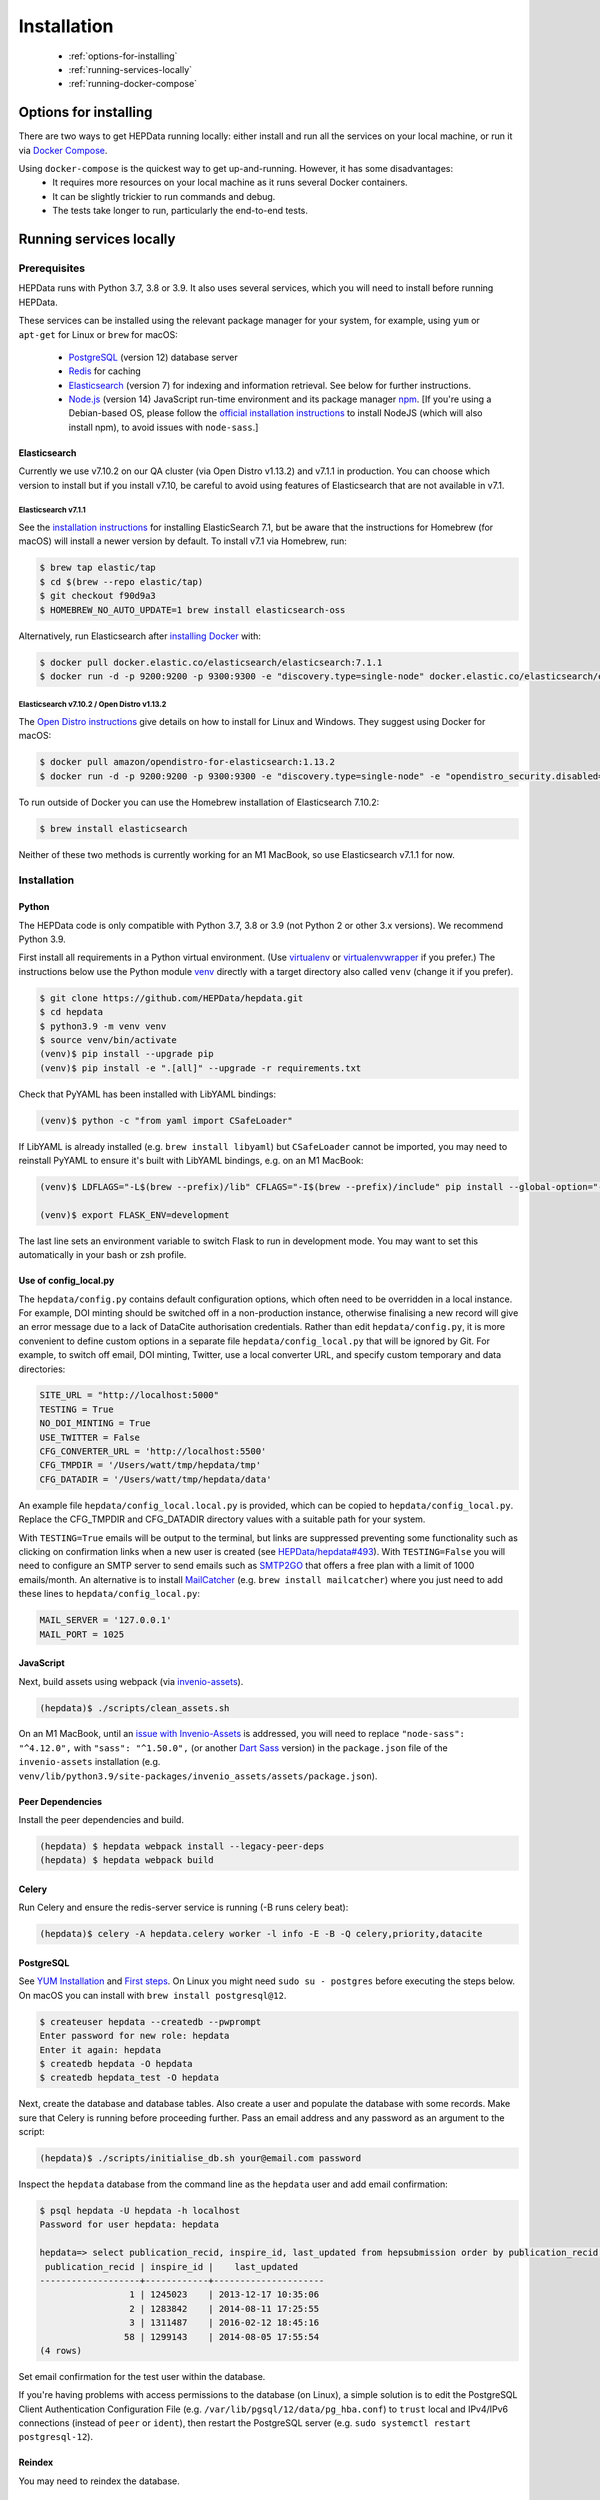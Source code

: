 ##################
Installation
##################

 * :ref:`options-for-installing`
 * :ref:`running-services-locally`
 * :ref:`running-docker-compose`

.. _options-for-installing:

**********************
Options for installing
**********************

There are two ways to get HEPData running locally: either install and run all the services on your local machine, or
run it via `Docker Compose <https://docs.docker.com/compose/>`__.

Using ``docker-compose`` is the quickest way to get up-and-running. However, it has some disadvantages:
 * It requires more resources on your local machine as it runs several Docker containers.
 * It can be slightly trickier to run commands and debug.
 * The tests take longer to run, particularly the end-to-end tests.

.. _running-services-locally:

************************
Running services locally
************************

Prerequisites
=============

HEPData runs with Python 3.7, 3.8 or 3.9. It also uses several services, which you will need to install before running HEPData.

These services can be installed using the relevant package manager for your system,
for example, using ``yum`` or ``apt-get`` for Linux or ``brew`` for macOS:

 * `PostgreSQL <http://www.postgresql.org/>`_ (version 12) database server
 * `Redis <http://redis.io/>`_ for caching
 * `Elasticsearch <https://www.elastic.co/products/elasticsearch>`_ (version 7) for indexing and information retrieval. See below for further instructions.
 * `Node.js <https://nodejs.org>`_ (version 14) JavaScript run-time environment and its package manager `npm <https://www.npmjs.com/>`_. [If you're using a Debian-based OS, please follow the `official installation instructions <https://github.com/nodesource/distributions/blob/master/README.md#debinstall>`_ to install NodeJS (which will also install npm), to avoid issues with ``node-sass``.]

Elasticsearch
-------------

Currently we use v7.10.2 on our QA cluster (via Open Distro v1.13.2) and v7.1.1 in production. You can choose which version
to install but if you install v7.10, be careful to avoid using features of Elasticsearch that are not available in v7.1.

**Elasticsearch v7.1.1**
~~~~~~~~~~~~~~~~~~~~~~~~

See the `installation instructions <https://www.elastic.co/guide/en/elasticsearch/reference/7.1/install-elasticsearch.html>`_
for installing ElasticSearch 7.1, but be aware that the instructions for Homebrew (for macOS) will install a newer version by default. To
install v7.1 via Homebrew, run:

.. code-block:: console

    $ brew tap elastic/tap
    $ cd $(brew --repo elastic/tap)
    $ git checkout f90d9a3
    $ HOMEBREW_NO_AUTO_UPDATE=1 brew install elasticsearch-oss

Alternatively, run Elasticsearch after `installing Docker <https://docs.docker.com/install/>`_ with:

.. code-block:: console

    $ docker pull docker.elastic.co/elasticsearch/elasticsearch:7.1.1
    $ docker run -d -p 9200:9200 -p 9300:9300 -e "discovery.type=single-node" docker.elastic.co/elasticsearch/elasticsearch:7.1.1

**Elasticsearch v7.10.2 / Open Distro v1.13.2**
~~~~~~~~~~~~~~~~~~~~~~~~~~~~~~~~~~~~~~~~~~~~~~~

The `Open Distro instructions <https://opendistro.github.io/for-elasticsearch/>`_ give details on how to install for Linux
and Windows. They suggest using Docker for macOS:

.. code-block:: console

    $ docker pull amazon/opendistro-for-elasticsearch:1.13.2
    $ docker run -d -p 9200:9200 -p 9300:9300 -e "discovery.type=single-node" -e "opendistro_security.disabled=true" amazon/opendistro-for-elasticsearch:1.13.2

To run outside of Docker you can use the Homebrew installation of Elasticsearch 7.10.2:

.. code-block:: console

    $ brew install elasticsearch

Neither of these two methods is currently working for an M1 MacBook, so use Elasticsearch v7.1.1 for now.

.. _installation:

Installation
============

Python
------
The HEPData code is only compatible with Python 3.7, 3.8 or 3.9 (not Python 2 or other 3.x versions).  We recommend Python 3.9.

First install all requirements in a Python virtual environment.
(Use `virtualenv <https://virtualenv.pypa.io/en/stable/installation.html>`_ or
`virtualenvwrapper <https://virtualenvwrapper.readthedocs.io/en/latest/install.html>`_ if you prefer.)
The instructions below use the Python module `venv <https://docs.python.org/3/library/venv.html>`_ directly
with a target directory also called ``venv`` (change it if you prefer).

.. code-block:: console

   $ git clone https://github.com/HEPData/hepdata.git
   $ cd hepdata
   $ python3.9 -m venv venv
   $ source venv/bin/activate
   (venv)$ pip install --upgrade pip
   (venv)$ pip install -e ".[all]" --upgrade -r requirements.txt

Check that PyYAML has been installed with LibYAML bindings:

.. code-block:: console
   
   (venv)$ python -c "from yaml import CSafeLoader"

If LibYAML is already installed (e.g. ``brew install libyaml``) but ``CSafeLoader`` cannot be imported, you may need to
reinstall PyYAML to ensure it's built with LibYAML bindings, e.g. on an M1 MacBook:

.. code-block:: console

   (venv)$ LDFLAGS="-L$(brew --prefix)/lib" CFLAGS="-I$(brew --prefix)/include" pip install --global-option="--with-libyaml" --force pyyaml==5.4.1

   (venv)$ export FLASK_ENV=development

The last line sets an environment variable to switch Flask to run in development mode.
You may want to set this automatically in your bash or zsh profile.

Use of config_local.py
----------------------

The ``hepdata/config.py`` contains default configuration options, which often need to be overridden in a local instance.
For example, DOI minting should be switched off in a non-production instance, otherwise finalising a new record will
give an error message due to a lack of DataCite authorisation credentials.
Rather than edit ``hepdata/config.py``, it is more convenient to define custom options in a separate file
``hepdata/config_local.py`` that will be ignored by Git.  For example, to switch off email, DOI minting, Twitter,
use a local converter URL, and specify custom temporary and data directories:

.. code-block:: python

   SITE_URL = "http://localhost:5000"
   TESTING = True
   NO_DOI_MINTING = True
   USE_TWITTER = False
   CFG_CONVERTER_URL = 'http://localhost:5500'
   CFG_TMPDIR = '/Users/watt/tmp/hepdata/tmp'
   CFG_DATADIR = '/Users/watt/tmp/hepdata/data'

An example file ``hepdata/config_local.local.py`` is provided, which can be copied to ``hepdata/config_local.py``. 
Replace the CFG_TMPDIR and CFG_DATADIR directory values with a suitable path for your system.

With ``TESTING=True`` emails will be output to the terminal, but links are suppressed preventing some functionality
such as clicking on confirmation links when a new user is created (see
`HEPData/hepdata#493 <https://github.com/HEPData/hepdata/issues/493>`_).
With ``TESTING=False`` you will need to configure an SMTP server to send emails such as
`SMTP2GO <https://www.smtp2go.com>`_ that offers a free plan with a limit of 1000 emails/month.
An alternative is to install `MailCatcher <https://mailcatcher.me/>`_ (e.g. ``brew install mailcatcher``) where you
just need to add these lines to ``hepdata/config_local.py``:

.. code-block:: python

   MAIL_SERVER = '127.0.0.1'
   MAIL_PORT = 1025

JavaScript
----------

Next, build assets using webpack (via `invenio-assets <https://invenio-assets.readthedocs.io/en/latest/>`_).

.. code-block:: console

   (hepdata)$ ./scripts/clean_assets.sh

On an M1 MacBook, until an `issue with Invenio-Assets <https://github.com/inveniosoftware/invenio-assets/issues/144>`_
is addressed, you will need to replace
``"node-sass": "^4.12.0",`` with ``"sass": "^1.50.0",`` (or another `Dart Sass <https://sass-lang.com/dart-sass>`_
version) in the ``package.json`` file of the ``invenio-assets`` installation
(e.g. ``venv/lib/python3.9/site-packages/invenio_assets/assets/package.json``).

Peer Dependencies
-----------------

Install the peer dependencies and build.

.. code-block:: console

   (hepdata) $ hepdata webpack install --legacy-peer-deps
   (hepdata) $ hepdata webpack build

Celery
------

Run Celery and ensure the redis-server service is running (-B runs celery beat):

.. code-block:: console

   (hepdata)$ celery -A hepdata.celery worker -l info -E -B -Q celery,priority,datacite

PostgreSQL
----------

See `YUM Installation <https://wiki.postgresql.org/wiki/YUM_Installation>`_ and
`First steps <https://wiki.postgresql.org/wiki/First_steps>`_.  On Linux you might need ``sudo su - postgres`` before
executing the steps below.  On macOS you can install with ``brew install postgresql@12``.

.. code-block:: console

   $ createuser hepdata --createdb --pwprompt
   Enter password for new role: hepdata
   Enter it again: hepdata
   $ createdb hepdata -O hepdata
   $ createdb hepdata_test -O hepdata

Next, create the database and database tables.
Also create a user and populate the database with some records.
Make sure that Celery is running before proceeding further.
Pass an email address and any password as an argument to the script:

.. code-block:: console

   (hepdata)$ ./scripts/initialise_db.sh your@email.com password

Inspect the ``hepdata`` database from the command line as the ``hepdata`` user and add email confirmation:

.. code-block:: console

   $ psql hepdata -U hepdata -h localhost
   Password for user hepdata: hepdata

   hepdata=> select publication_recid, inspire_id, last_updated from hepsubmission order by publication_recid;
    publication_recid | inspire_id |    last_updated
   -------------------+------------+---------------------
                    1 | 1245023    | 2013-12-17 10:35:06
                    2 | 1283842    | 2014-08-11 17:25:55
                    3 | 1311487    | 2016-02-12 18:45:16
                   58 | 1299143    | 2014-08-05 17:55:54
   (4 rows)

Set email confirmation for the test user within the database.

.. code-block:: console
   hepdata=> update accounts_user set confirmed_at=NOW() where id=1;
   UPDATE 1

If you're having problems with access permissions to the database (on Linux), a simple solution is to edit the
PostgreSQL Client Authentication Configuration File (e.g. ``/var/lib/pgsql/12/data/pg_hba.conf``) to
``trust`` local and IPv4/IPv6 connections (instead of ``peer`` or ``ident``), then restart the PostgreSQL
server (e.g. ``sudo systemctl restart postgresql-12``).

Reindex
---------------

You may need to reindex the database.

.. code-block:: console
   (hepdata) $ hepdata utils reindex -rc True

Run a local development server
------------------------------

Now start the HEPData web application in debug mode:

.. code-block:: console

   (hepdata)$ hepdata run --debugger --reload
   (hepdata)$ firefox http://localhost:5000/

.. _running-the-tests:


Running the tests
-----------------

Some of the tests run using `Selenium <https://selenium.dev>`_ on `Sauce Labs <https://saucelabs.com>`_.
Note that some of the end-to-end tests currently fail when run individually rather than all together.
To run the tests locally you have several options:

1. Run a Sauce Connect tunnel (recommended).  This is used by GitHub Actions CI.
    1. Create a Sauce Labs account, or ask for the HEPData account details.
    2. Log into Sauce Labs, and go to the "Tunnel Proxies" page.
    3. Follow the instructions there to install Sauce Connect and start a tunnel.
       Do not name the tunnel with the ``--tunnel-name`` argument.
    4. Create the variables ``SAUCE_USERNAME`` and ``SAUCE_ACCESS_KEY`` in your local environment (and add them to your
       bash or zsh profile).

2. Run Selenium locally using ChromeDriver.  (Some tests are currently failing with this method.)
    1. Install `ChromeDriver <https://chromedriver.chromium.org>`_
       (matched to your version of `Chrome <https://www.google.com/chrome/>`_).
    2. Include ``RUN_SELENIUM_LOCALLY = True`` and ``RATELIMIT_ENABLED = False`` in your ``hepdata/config_local.py`` file.
    3. You might need to close Chrome before running the end-to-end tests.

3. Omit the end-to-end tests when running locally, by running ``pytest tests -k 'not tests/e2e'`` instead of ``run-tests.sh``.


Once you have set up Selenium or Sauce Labs, you can run the tests using:

.. code-block:: console

   (venv)$ ./run-tests.sh


Building the docs
-----------------

If any changes were to be made to the installation docs, to check docs can be locally built use:

.. code-block:: console

   (venv)$ cd docs
   (venv)$ make html SPHINXOPTS="-W"
   (venv)$ open _build/html/index.html


Docker for hepdata-converter-ws
-------------------------------

To get the file conversion working from the web application (such as automatic conversion from ``.oldhepdata`` format),
you can use the default ``CFG_CONVERTER_URL = https://converter.hepdata.net`` even outside the CERN network.
Alternatively, after `installing Docker <https://docs.docker.com/install/>`_, you can run a local Docker container:

.. code-block:: console

   docker pull hepdata/hepdata-converter-ws
   docker run --restart=always -d --name=hepdata_converter -p 0.0.0.0:5500:5000 hepdata/hepdata-converter-ws hepdata-converter-ws

then specify ``CFG_CONVERTER_URL = 'http://localhost:5500'`` in ``hepdata/config_local.py`` (see above).


.. _running-docker-compose:

**************************
Running via docker-compose
**************************

The Dockerfile is used by GitHub Actions CI to build a Docker image and push to DockerHub ready for deployment in production
on the Kubernetes cluster at CERN.

For local development you can use the ``docker-compose.yml`` file to run the HEPData Docker image and its required services.

First, ensure you have installed `Docker <https://docs.docker.com/install/>`_ and `Docker Compose <https://docs.docker.com/compose/install/>`__.

Copy the file ``config_local.docker_compose.py`` to ``config_local.py``.

In order to run the tests via Sauce Labs, ensure you have the variables ``$SAUCE_USERNAME`` and ``$SAUCE_ACCESS_KEY``
set in your environment (see :ref:`running-the-tests`) **before** starting the containers.

Start the containers:

.. code-block:: console

   $ docker-compose up

(This starts containers for all the 5 necessary services. See :ref:`docker-compose-tips` if you only want to run some containers.)

In another terminal, initialise the database:

.. code-block:: console

   $ docker-compose exec web bash -c "mkdir -p /code/tmp; ./scripts/initialise_db.sh your@email.com password"

Now open http://localhost:5000/ and HEPData should be up and running. (It may take a few minutes for Celery to process
the sample records.)

To run the tests:

.. code-block:: console

   $ docker-compose exec web bash -c "/usr/local/var/sc-4.7.1-linux/bin/sc -u $SAUCE_USERNAME -k $SAUCE_ACCESS_KEY --region eu-central & ./run-tests.sh"


.. _docker-compose-tips:

Tips
====

* If you see errors about ports already being allocated, ensure you're not running any of the services another way (e.g. hepdata-converter via Docker).
* If you want to run just some of the containers, specify their names in the docker-compose command. For example, to just run the web server, database and elasticsearch, run:

  .. code-block:: console

    $ docker-compose up web db es

  See ``docker-compose.yml`` for the names of each service. Running a subset of containers could be useful in the following cases:

   * You want to use the live converter service, i.e.  ``CFG_CONVERTER_URL = 'https://converter.hepdata.net'`` instead of running the converter locally.
   * You want to run the container for the web service by pulling an image from DockerHub instead of building an image locally.
   * You want to run containers for all services apart from web (and maybe converter) then use a non-Docker web service.

* To run the containers in the background, run:

  .. code-block:: console

     $ docker-compose up -d

  To see the logs you can then run:

  .. code-block:: console

     $ docker-compose logs

* To run a command on a container, run the following (replacing <container_name> with the name of the container as in ``docker-compose.yml``, e.g. ``web``):

  .. code-block:: console

    $ docker-compose exec <container_name> bash -c "<command>"

* If you need to run several commands, run the following to get a bash shell on the container:

  .. code-block:: console

     $ docker-compose exec <container_name> bash

* If you switch between using ``docker-compose`` and individual services, you may get an error when running the tests about an import file mismatch. To resolve this, run:

  .. code-block:: console

     $ find . -name '*.pyc' -delete
